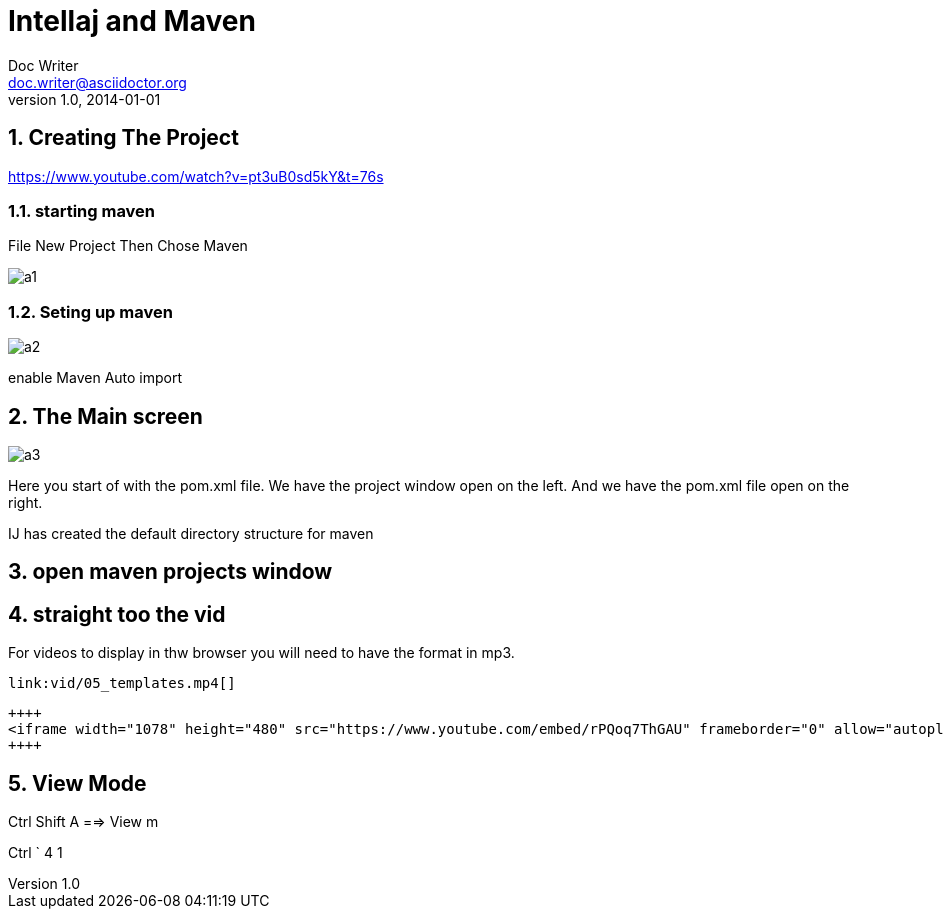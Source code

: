 = Intellaj and Maven
Doc Writer <doc.writer@asciidoctor.org>
v1.0, 2014-01-01

:toc:
:imagesdir: assets/images
:homepage: https://asciidoctor.org
:numbered:

== Creating The Project
https://www.youtube.com/watch?v=pt3uB0sd5kY&t=76s

=== starting maven

File New Project
Then Chose Maven

image::img/a1.png[]

=== Seting up maven
image::img/a2.png[]

enable Maven Auto import

== The Main screen

image::img/a3.png[]

Here you start of with the pom.xml file.
We have the project window open on the left.
And we have the pom.xml file open on the right.

IJ has created the default directory structure for maven

== open maven projects window

// ++++
// <iframe width="1078" height="480" src="https://www.youtube.com/embed/rPQoq7ThGAU" frameborder="0" allow="autoplay; encrypted-media" allowfullscreen></iframe>
// ++++



== straight too the vid

For videos to display in thw browser 
you will need to have the format in mp3.
 

----
link:vid/05_templates.mp4[]
----

----
++++
<iframe width="1078" height="480" src="https://www.youtube.com/embed/rPQoq7ThGAU" frameborder="0" allow="autoplay; encrypted-media" allowfullscreen></iframe>
++++
----

== View Mode 
Ctrl Shift A  ==> View m

Ctrl ` 4   1


